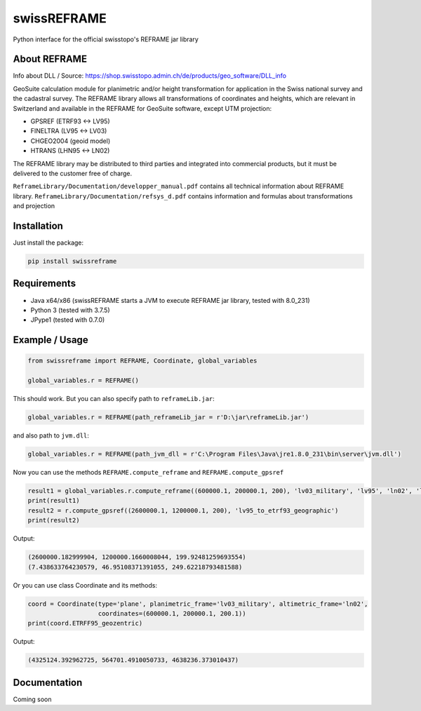 swissREFRAME
============
Python interface for the official swisstopo's REFRAME jar library

About REFRAME
^^^^^^^^^^^^^
Info about DLL / Source: https://shop.swisstopo.admin.ch/de/products/geo_software/DLL_info

GeoSuite calculation module for planimetric and/or height transformation for application in the Swiss national survey and the cadastral survey. The REFRAME library allows all transformations of coordinates and heights, which are relevant in Switzerland and available in the REFRAME for GeoSuite software, except UTM projection:

* GPSREF (ETRF93 <-> LV95)
* FINELTRA (LV95 <-> LV03)
* CHGEO2004 (geoid model)
* HTRANS (LHN95 <-> LN02)

The REFRAME library may be distributed to third parties and integrated into commercial products, but it must be delivered to the customer free of charge.

``ReframeLibrary/Documentation/developper_manual.pdf`` contains all technical information about REFRAME library.
``ReframeLibrary/Documentation/refsys_d.pdf`` contains information and formulas about transformations and projection

Installation
^^^^^^^^^^^^
Just install the package:

.. code-block:: shell

    pip install swissreframe

Requirements
^^^^^^^^^^^^
* Java x64/x86 (swissREFRAME starts a JVM to execute REFRAME jar library, tested with 8.0_231)
* Python 3 (tested with 3.7.5)
* JPype1 (tested with 0.7.0)



Example / Usage
^^^^^^^^^^^^^^^
.. code-block:: python

    from swissreframe import REFRAME, Coordinate, global_variables

    global_variables.r = REFRAME()

This should work. But you can also specify path to ``reframeLib.jar``:

.. code-block:: python

    global_variables.r = REFRAME(path_reframeLib_jar = r'D:\jar\reframeLib.jar')

and also path to ``jvm.dll``:

.. code-block:: python

    global_variables.r = REFRAME(path_jvm_dll = r'C:\Program Files\Java\jre1.8.0_231\bin\server\jvm.dll')


Now you can use the methods ``REFRAME.compute_reframe`` and ``REFRAME.compute_gpsref``

.. code-block:: python

    result1 = global_variables.r.compute_reframe((600000.1, 200000.1, 200), 'lv03_military', 'lv95', 'ln02', 'lhn95')
    print(result1)
    result2 = r.compute_gpsref((2600000.1, 1200000.1, 200), 'lv95_to_etrf93_geographic')
    print(result2)

Output:

.. code-block:: python

    (2600000.182999904, 1200000.1660008044, 199.92481259693554)
    (7.438633764230579, 46.95108371391055, 249.62218793481588)
    
Or you can use class Coordinate and its methods:

.. code-block:: python

    coord = Coordinate(type='plane', planimetric_frame='lv03_military', altimetric_frame='ln02',
                       coordinates=(600000.1, 200000.1, 200.1))
    print(coord.ETRFF95_geozentric)

Output:

.. code-block:: python

    (4325124.392962725, 564701.4910050733, 4638236.373010437)


Documentation
^^^^^^^^^^^^^
Coming soon
